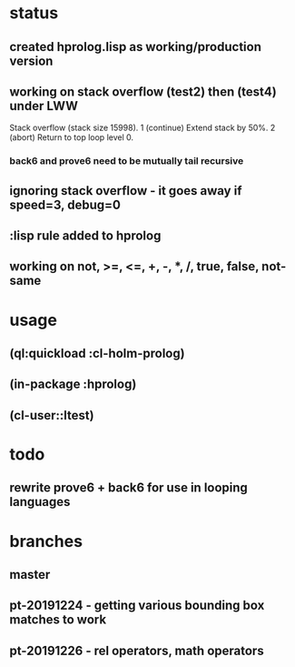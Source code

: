 * status
** created hprolog.lisp as working/production version
** working on stack overflow (test2) then (test4) under LWW
   Stack overflow (stack size 15998).
    1 (continue) Extend stack by 50%.
    2 (abort) Return to top loop level 0.
*** back6 and prove6 need to be mutually tail recursive
   
** ignoring stack overflow - it goes away if speed=3, debug=0
** :lisp rule added to hprolog
** working on not, >=, <=, +, -, *, /, true, false, not-same

* usage
** (ql:quickload :cl-holm-prolog)
** (in-package :hprolog)
** (cl-user::ltest)
* todo
** rewrite prove6 + back6 for use in looping languages
* branches
** master
** pt-20191224 - getting various bounding box matches to work
** pt-20191226 - rel operators, math operators
